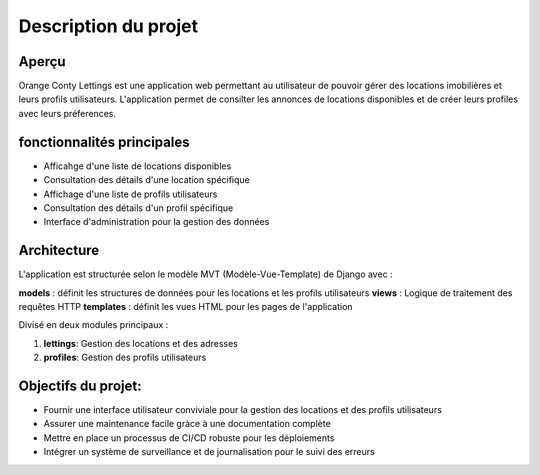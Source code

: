 Description du projet
=====================

Aperçu
--------

Orange Conty Lettings est une application web permettant au utilisateur de pouvoir gérer des locations imobilières et leurs profils utilisateurs.
L'application permet de consilter les annonces de locations disponibles et de créer leurs profiles avec leurs préferences.

fonctionnalités principales
-----------------------------

- Afficahge d'une liste de locations disponibles
- Consultation des détails d'une location spécifique
- Affichage d'une liste de profils utilisateurs
- Consultation des détails d'un profil spécifique
- Interface d'administration pour la gestion des données

Architecture
-------------
L'application est structurée selon le modèle MVT (Modèle-Vue-Template) de Django avec :

**models** : définit les structures de données pour les locations et les profils utilisateurs
**views** : Logique de traitement des requêtes HTTP
**templates** : définit les vues HTML pour les pages de l'application

Divisé en deux modules principaux : 

1. **lettings**: Gestion des locations et des adresses
2. **profiles**: Gestion des profils utilisateurs

Objectifs du projet:
--------------------

- Fournir une interface utilisateur conviviale pour la gestion des locations et des profils utilisateurs
- Assurer une maintenance facile gràce à une documentation complète
- Mettre en place un processus de CI/CD robuste pour les déploiements
- Intégrer un système de surveillance et de journalisation pour le suivi des erreurs